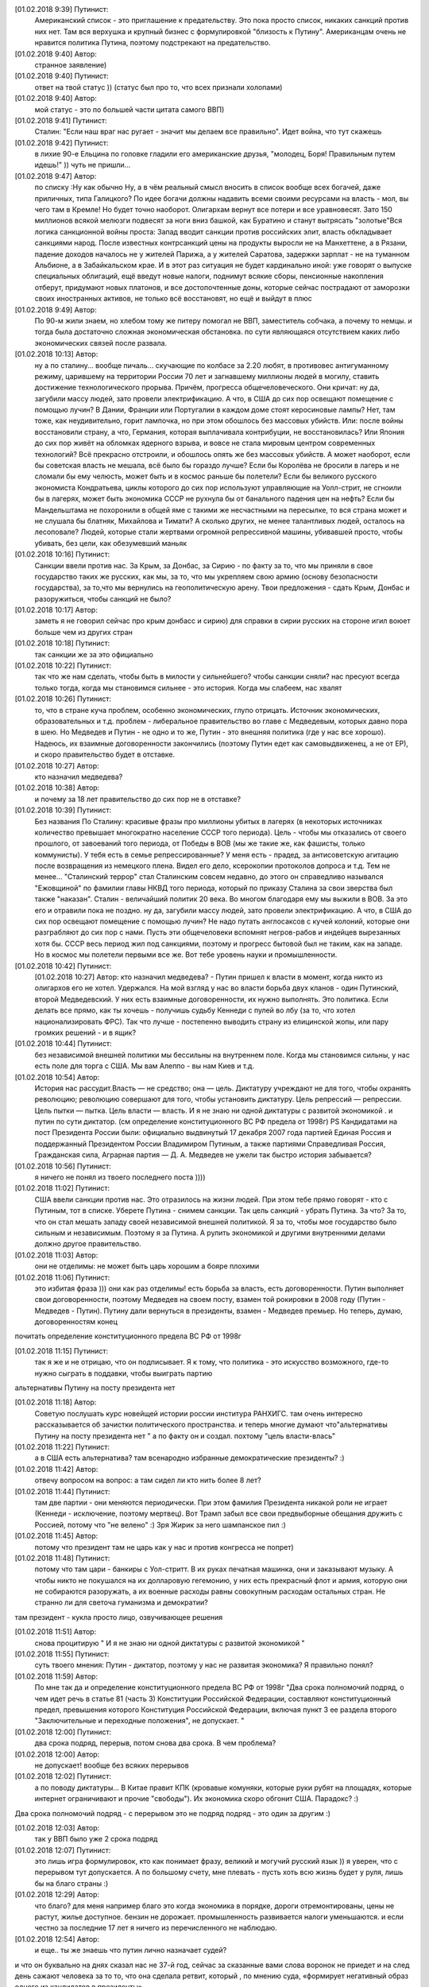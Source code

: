 .. title: Путинизм в мозгах
.. slug: ptnhlo
.. date: 2018-02-01 10:02:00 UTC
.. tags: politics_ru
.. category: politics_ru
.. link: 
.. description: 
.. type: rst



[‎01.‎02.‎2018 9:39] Путинист:
    Американский список - это приглашение к предательству. 
    Это пока просто список, никаких санкций против них нет. 
    Там вся верхушка и крупный бизнес с формулировкой "близость к Путину". 
    Американцам очень не нравится политика Путина, поэтому подстрекают на предательство. 
 
[‎01.‎02.‎2018 9:40] Автор:
    странное заявление)

[‎01.‎02.‎2018 9:40] Путинист: 
    ответ на твой статус ))
    (статус был про то, что всех признали холопами)

[‎01.‎02.‎2018 9:40] Автор: 
    мой статус - это по большей части цитата самого ВВП)

[‎01.‎02.‎2018 9:41] Путинист: 
    Сталин: "Если наш враг нас ругает - значит мы делаем все правильно". Идет война, что тут скажешь

[‎01.‎02.‎2018 9:42] Путинист: 
    в лихие 90-е Ельцина по головке гладили его американские друзья, "молодец, Боря! Правильным путем идешь!" )) чуть не пришли... 

[‎01.‎02.‎2018 9:47] Автор: 
    по списку :Ну как обычно Ну, а в чём реальный смысл вносить в список вообще всех богачей, даже приличных, типа Галицкого? По идее богачи должны надавить всеми своими ресурсами на власть - мол, вы чего там в Кремле! Но будет точно наоборот. Олигархам вернут все потери и все уравновесят. Зато 150 миллионов всякой мелюзги подвесят за ноги вниз башкой, как Буратино и станут вытрясать "золотые"Вся логика санкционной войны проста: Запад вводит санкции против российских элит, власть обкладывает санкциями народ. После известных контрсанкций цены на продукты выросли не на Манхеттене, а в Рязани, падение доходов началось не у жителей Парижа, а у жителей Саратова, задержки зарплат - не на туманном Альбионе, а в Забайкальском крае. И в этот раз ситуация не будет кардинально иной: уже говорят о выпуске специальных облигаций, ещё введут новые налоги, поднимут всякие сборы, пенсионные накопления отберут, придумают новых платонов, и все достопочтенные доны, которые сейчас пострадают от заморозки своих иностранных активов, не только всё восстановят, но ещё и выйдут в плюс 

[‎01.‎02.‎2018 9:49] Автор: 
    По 90-м жили знаем, но хлебом тому же питеру помогал не ВВП, заместитель собчака, а почему то немцы. и тогда была достаточно сложная экономическая обстановка. по сути являющаяся отсутствием каких либо экономических связей после развала.


[‎01.‎02.‎2018 10:13] Автор: 
    ну а по сталину... вообще пичаль...
    скучающие по колбасе за 2.20 любят, в противовес антигуманному режиму, царившему на территории России 70 лет и загнавшему миллионы людей в могилу, ставить достижение технологического прорыва. Причём, прогресса общечеловеческого. Они кричат: ну да, загубили массу людей, зато провели электрификацию. А что, в США до сих пор освещают помещение с помощью лучин? В Дании, Франции или Португалии в каждом доме стоят керосиновые лампы? Нет, там тоже, как неудивительно, горит лампочка, но при этом обошлось без массовых убийств. Или: после войны восстановили страну, а что, Германия, которая выплачивала контрибуции, не восстановилась? Или Япония до сих пор живёт на обломках ядерного взрыва, и вовсе не стала мировым центром современных технологий? Всё прекрасно отстроили, и обошлось опять же без массовых убийств. А может наоборот, если бы советская власть не мешала, всё было бы гораздо лучше? Если бы Королёва не бросили в лагерь и не сломали бы ему челюсть, может быть и в космос раньше бы полетели? Если бы великого русского экономиста Кондратьева, циклы которого до сих пор используют управляющие на Уолл-стрит, не сгноили бы в лагерях, может быть экономика СССР не рухнула бы от банального падения цен на нефть? Если бы Мандельштама не похоронили в общей яме с такими же несчастными на пересылке, то вся страна может и не слушала бы блатняк, Михайлова и Тимати? А сколько других, не менее талантливых людей, осталось на лесоповале? Людей, которые стали жертвами огромной репрессивной машины, убивавшей просто, чтобы убивать, без цели, как обезумевший маньяк 

[‎01.‎02.‎2018 10:16] Путинист: 
    Санкции ввели против нас. За Крым, за Донбас, за Сирию - по факту за то, что мы приняли в свое государство таких же русских, как мы, за то, что мы укрепляем свою армию (основу безопасности государства), за то,что мы вернулись на геополитическую арену. Твои предложения - сдать Крым, Донбас и разоружиться, чтобы санкций не было? 

[‎01.‎02.‎2018 10:17] Автор: 
    заметь я не говорил сейчас про крым донбасс и сирию)
    для справки в сирии русских на стороне игил воюет больше чем из других стран

[‎01.‎02.‎2018 10:18] Путинист: 
    так санкции же за это официально

[‎01.‎02.‎2018 10:22] Путинист: 
    так что же нам сделать, чтобы быть в милости у сильнейшего? чтобы санкции сняли?
    нас пресуют всегда только тогда, когда мы становимся сильнее - это история. Когда мы слабеем, нас хвалят

[‎01.‎02.‎2018 10:26] Путинист: 
    то, что в стране куча проблем, особенно экономических, глупо отрицать. Источник экономических, образовательных и т.д. проблем - либеральное правительство во главе с Медведевым, которых давно пора в шею. Но Медведев и Путин - не одно и то же, Путин - это внешняя политика (где у нас все хорошо). Надеюсь, их взаимные договоренности закончились (поэтому Путин едет как самовыдвиженец, а не от ЕР), и скоро правительство будет в отставке.

[‎01.‎02.‎2018 10:27] Автор: 
    кто назначил медведева?

[‎01.‎02.‎2018 10:38] Автор: 
    и почему за 18 лет правительство до сих пор не в отставке?

[‎01.‎02.‎2018 10:39] Путинист: 
    Без названия
    По Сталину: красивые фразы про миллионы убитых в лагерях (в некоторых источниках количество превышает многократно население СССР того периода). Цель - чтобы мы отказались от своего прошлого, от завоеваний того периода, от Победы в ВОВ (мы же такие же, как фашисты, только коммунисты). У тебя есть в семье репрессированные? У меня есть - прадед, за антисоветскую агитацию после возвращения из немецкого плена. Видел его дело, ксерокопии протоколов допроса и т.д. Тем не менее... "Сталинский террор" стал Сталинским совсем недавно, до этого он справедливо назывался "Ежовщиной" по фамилии главы НКВД того периода, который по приказу Сталина за свои зверства был также "наказан". Сталин - величайший политик 20 века. Во многом благодаря ему мы выжили в ВОВ. За это его и отравили пока не поздно.  ну да, загубили массу людей, зато провели электрификацию. А что, в США до сих пор освещают помещение с помощью лучин? Не надо путать англосаксов с кучей колоний, которые они разграбляют до сих пор с нами. Пусть эти общечеловеки вспомнят негров-рабов и индейцев вырезанных хотя бы. СССР весь период жил под санкциями, поэтому и прогресс бытовой был не таким, как на западе. Но в космос мы полетели первыми все же. Вот тебе уровень науки и промышленности.

[‎01.‎02.‎2018 10:42] Путинист: 
    [‎01.‎02.‎2018 10:27] Автор: 
    кто назначил медведева?  - Путин пришел к власти в момент, когда никто из олигархов его не хотел. Удержался. На мой взгляд у нас во власти борьба двух кланов - один Путинский, второй Медведевский. У них есть взаимные договоренности, их нужно выполнять. Это политика. Если делать все прямо, как ты хочешь - получишь судьбу Кеннеди с пулей во лбу (за то, что хотел национализировать ФРС). Так что лучше - постепенно выводить страну из елицинской жопы, или пару громких решений - и в ящик?

[‎01.‎02.‎2018 10:44] Путинист: 
    без независимой внешней политики мы бессильны на внутреннем поле. Когда мы становимся сильны, у нас есть поле для торга с США. Мы вам Алеппо - вы нам Киев и т.д.

[‎01.‎02.‎2018 10:54] Автор: 
    История нас рассудит.Власть — не средство; она — цель. Диктатуру учреждают не для того, чтобы охранять революцию; революцию совершают для того, чтобы установить диктатуру. Цель репрессий — репрессии. Цель пытки — пытка. Цель власти — власть. И я не знаю ни одной диктатуры с развитой экономикой . и путин по сути диктатор. (см определение конституционного ВС РФ предела от 1998г) PS Кандидатами на пост Президента России были: официально выдвинутый 17 декабря 2007 года партией Единая Россия и поддержанный Президентом России Владимиром Путиным, а также партиями Справедливая Россия, Гражданская сила, Аграрная партия — Д. А. Медведев не ужели так быстро история забывается?

[‎01.‎02.‎2018 10:56] Путинист:
    я ничего не понял из твоего последнего поста ))))

[‎01.‎02.‎2018 11:02] Путинист: 
    США ввели санкции против нас. Это отразилось на жизни людей. При этом тебе прямо говорят - кто с Путиным, тот в списке. Уберете Путина - снимем санкции. Так цель санкций - убрать Путина. За что? За то, что он стал мешать западу своей независимой внешней политикой. Я за то, чтобы мое государство было сильным и независимым. Поэтому я за Путина. А рулить экономикой и другими внутренними делами должно другое правительство.

[‎01.‎02.‎2018 11:03] Автор: 
    они не отделимы: не может быть царь хорошим а бояре плохими

[‎01.‎02.‎2018 11:06] Путинист: 
    это избитая фраза ))) они как раз отделимы! есть борьба за власть, есть договоренности. Путин выполняет свои договоренности, поэтому Медведев на своем посту, взамен той рокировки в 2008 году (Путин - Медведев - Путин). Путину дали вернуться в президенты, взамен - Медведев премьер. Но теперь, думаю, договоренностям конец
почитать определение конституционного предела  ВС РФ от 1998г

[‎01.‎02.‎2018 11:15] Путинист: 
    так я же и не отрицаю, что он подписывает. Я к тому, что политика - это искусство возможного, где-то нужно сыграть в поддавки, чтобы выиграть партию
альтернативы Путину на посту президента нет

[‎01.‎02.‎2018 11:18] Автор: 
    Советую послушать курс новейщей истории россии институра РАНХИГС. там очень интересно рассказывается об зачистки политического пространства. и теперь многие думают что"альтернативы Путину на посту президента нет " а по факту он и создал. похтому "цель власти-влась"

[‎01.‎02.‎2018 11:22] Путинист: 
    а в США есть альтернатива? там всенародно избранные демократические президенты? :)

[‎01.‎02.‎2018 11:42] Автор:   
    отвечу вопросом на вопрос: а там сидел ли кто нить более 8 лет?

[‎01.‎02.‎2018 11:44] Путинист:  
    там две партии - они меняются периодически. При этом фамилия Президента никакой роли не играет (Кеннеди - исключение, поэтому мертвец). Вот Трамп забыл все свои предвыборные обещания дружить с Россией, потому что "не велено" :) Зря Жирик за него шампанское пил :)

[‎01.‎02.‎2018 11:45] Автор:
    потому что президент там не царь как у нас и против конгресса не попрет)

[‎01.‎02.‎2018 11:48] Путинист: 
    потому что там цари - банкиры с Уол-стритт. В их руках печатная машинка, они и заказывают музыку. А чтобы никто не покушался на их долларовую гегемонию, у них есть прекрасный флот и армия, которую они не собираются разоружать, а их военные расходы равны совокупным расходам остальных стран. Не странно ли для светоча гуманизма и демократии?
там президент - кукла
просто лицо, озвучивающее решения

[‎01.‎02.‎2018 11:51] Автор: 
    снова процитирую " И я не знаю ни одной диктатуры с развитой экономикой "

[‎01.‎02.‎2018 11:55] Путинист: 
    суть твоего мнения: Путин - диктатор, поэтому у нас не развитая экономика? Я правильно понял?

[‎01.‎02.‎2018 11:59] Автор: 
    По мне так да и определение конституционного предела  ВС РФ от 1998г "Два срока полномочий подряд, о чем идет речь в статье 81 (часть 3) Конституции Российской Федерации, составляют конституционный предел, превышения которого Конституция Российской Федерации, включая пункт 3 ее раздела второго "Заключительные и переходные положения", не допускает. "

[‎01.‎02.‎2018 12:00] Путинист: 
    два срока подряд, перерыв, потом снова два срока. В чем проблема?

[‎01.‎02.‎2018 12:00] Автор: 
    не допускает! вообще без всяких перерывов

[‎01.‎02.‎2018 12:02] Путинист: 
    а по поводу диктатуры... В Китае правит КПК (кровавые комуняки, которые руки рубят на площадях, которые интернет ограничивают и прочие "свободы"). Их экономика скоро обгонит США. Парадокс? :)
Два срока полномочий подряд - с перерывом это не подряд
подряд - это один за другим :)

[‎01.‎02.‎2018 12:03] Автор: 
    так у ВВП было уже 2 срока подряд

[‎01.‎02.‎2018 12:07] Путинист: 
    это лишь игра формулировок, кто как понимает фразу, великий и могучий русский язык )) я уверен, что с перерывом тут допускается. А по большому счету, мне плевать - пусть хоть всю жизнь будет у руля, лишь бы на благо страны :)


[‎01.‎02.‎2018 12:29] Автор: 
    что благо? для меня например благо это когда экономика в порядке, дороги отремонтированы, цены не растут, жилье доступное. бензин не дорожает. промышленность развивается налоги уменьшаются. и если честно за последние 17 лет я ничего из перечисленного не наблюдаю.


[‎01.‎02.‎2018 12:54] Автор: 
    и еще.. ты же знаешь что путин лично назначает судей? 
и что он буквально на днях сказал нас не 37-й год, сейчас за сказанные вами слова воронок не приедет 
и на след день сажают человека за то  то, что она сделала ретвит, который , по мнению суда, «формирует негативный образ одного из кандидатов в президенты». 

[‎01.‎02.‎2018 12:57] Автор: 
    и ты пишешь он ни за что не отвечает. у нас "супер президентская республика" и он не отвечает а должен и спросу  с него нету. ну никакого. и за репосты сажают и за лайки и теперь за ретвиты. так что еще 6 лет?  

[‎01.‎02.‎2018 13:03] Путинист: 
    Да, да, еще 6 лет :) а потом должна быть операция "преемник". Мое мнение таково - идет война, в условиях войны я готов на любые ограничения своей "свободы". Наш извечный геополитический враг - западный мир, его цель - наше подчинение себе. Путин им как кость в горле, за свою линию "неподчинения", за то, что посмел укрепить влияние страны, за то, что посмел вернуть Крым, за то, что остановил окончательный развал страны на области в 2000-м. Отсюда и санкции, и допинги и т.п. Путин - гениальный стратег, такой должен быть у руля страны. Я готов даже на его чрезвычайные полномочия. Пусть вся власть будет в его руках. Тогда, глядишь и дороги будут в порядке, и жильё... :)

[‎01.‎02.‎2018 13:09] Путинист: 
    я разделяю твое негодование по поводу экономических, бытовых и прочих проблем. Но я не списываю все на ВВП

[‎01.‎02.‎2018 13:09] Автор: 
    так он же у руля:)

[‎01.‎02.‎2018 13:09] Путинист: 
    ну опять сначала ))))

[‎01.‎02.‎2018 13:09] Автор: 
    он формирует правительство 
в его полномочиях распустить думу и назначить другую из за у экономических, бытовых и прочих проблем.  
он царь и бог согласно нашей конституции с последними правками

[‎01.‎02.‎2018 13:10] Автор: 
    он гарант свободы и ее защиты тоже конституция

[‎01.‎02.‎2018 13:11] Путинист: 
    говорю же, опять сначала )) не может он все сделать, даже если по Конституции может, не бывает так )) нет возможности такой! 
я верю в светлое будущее ;)

[‎01.‎02.‎2018 13:12] Автор: 
    ну скажи он формирует правительство?
и он может распустить думу. так почему он не делает? не может? может за него же 86 %
согласно ВЦИОМ

[‎01.‎02.‎2018 13:14] Путинист: 
    я же тебе говорю - в условиях борьбы с кланом 90-х, у него есть договоренности негласные. Они дают ему работать, он им. ПОКА
когда придет время, он распустит

[‎01.‎02.‎2018 13:15] Автор: 
    пичаль... где он сейчас клан 90-х из 4-х олигархов 90-х уже никого не осталось. остальные уже при путине появились)))) лан я на обед

[‎01.‎02.‎2018 13:15] Путинист: 
    приятного аппетита ;)
клан 90-х, я имею ввиду политику 90-х


Вот так вот прошла моя беседа... Жаль, что это новое поколение. Возможно через некоторое время пустой живот его облагоразумит.
